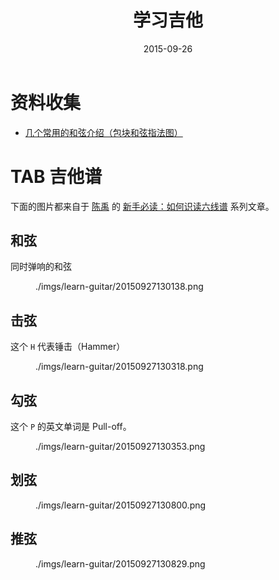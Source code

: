 #+TITLE: 学习吉他
#+DATE: 2015-09-26

* 资料收集
- [[http://www.jitatang.com/changyonghx.html][几个常用的和弦介绍（包块和弦指法图）]]
* TAB 吉他谱
下面的图片都来自于 [[http://user.abang.com/u/34888][陈禹]] 的 [[http://guitar.abang.com/od/guitarpedia/a/readtab1.htm#floatlink][新手必读：如何识读六线谱]] 系列文章。

** 和弦
同时弹响的和弦
#+CAPTION: ./imgs/learn-guitar/20150927130138.png
[[../static/imgs/learn-guitar/20150927130138.png]]

** 击弦
这个 ~H~ 代表锤击（Hammer）
#+CAPTION: ./imgs/learn-guitar/20150927130318.png
[[../static/imgs/learn-guitar/20150927130318.png]]

** 勾弦
这个 ~P~ 的英文单词是 Pull-off。

#+CAPTION: ./imgs/learn-guitar/20150927130353.png
[[../static/imgs/learn-guitar/20150927130353.png]]

** 划弦
#+CAPTION: ./imgs/learn-guitar/20150927130800.png
[[../static/imgs/learn-guitar/20150927130800.png]]   


** 推弦
#+CAPTION: ./imgs/learn-guitar/20150927130829.png
[[../static/imgs/learn-guitar/20150927130829.png]]
